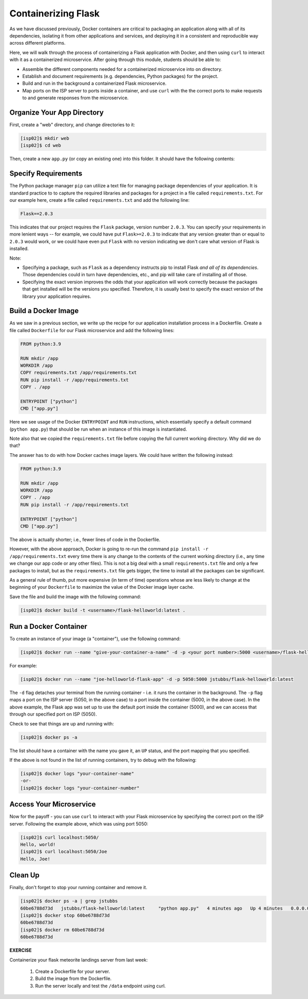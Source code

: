 Containerizing Flask
====================

As we have discussed previously, Docker containers are critical to packaging an
application along with all of its dependencies, isolating it from
other applications and services, and deploying it in a consistent and reproducible
way across different platforms.

Here, we will walk through the process of containerizing a Flask application with Docker, and then
using ``curl`` to interact with it as a containerized microservice. After going through this 
module, students should be able to:

* Assemble the different components needed for a containerized microservice into on directory.
* Establish and document requirements (e.g. dependencies, Python packages) for the project.
* Build and run in the background a containerized Flask microservice.
* Map ports on the ISP server to ports inside a container, and use ``curl`` with the 
  the correct ports to make requests to and generate responses from the microservice.


Organize Your App Directory
---------------------------


First, create a "web" directory, and change directories to it:

.. code-block:: console

   [isp02]$ mkdir web
   [isp02]$ cd web

Then, create a new ``app.py`` (or copy an existing one) into this folder. It
should have the following contents:

.. code-block:: python3
   :linenos:

   from flask import Flask

   app = Flask(__name__)

   @app.route('/', methods = ['GET'])
   def hello_world():
       return 'Hello, world!\n'

   @app.route('/<name>', methods = ['GET'])
   def hello_name(name):
       return 'Hello, {}!\n'.format(name)

   if __name__ == '__main__':
       app.run(debug=True, host='0.0.0.0')


Specify Requirements
---------------------
The Python package manager ``pip`` can utilize a text file for managing package dependencies of 
your application. 
It is standard practice to to capture the required libraries and packages for a project in 
a file called ``requirements.txt``. For our example here, create a file called
``requirements.txt`` and add the following line:

.. code-block:: console

   Flask==2.0.3

This indicates that our project requires the ``Flask`` package, version number ``2.0.3``.
You can specify your requirements in more lenient ways -- for example, we could have 
put ``Flask>=2.0.3`` to indicate that any version greater than or equal to ``2.0.3`` would work,
or we could have even put ``Flask`` with no version indicating we don't care what version of 
Flask is installed. 

Note:

* Specifying a package, such as ``Flask`` as a dependency instructs pip to install Flask *and all 
  of its dependencies*. Those dependencies could in turn have dependencies, etc., and pip will 
  take care of installing all of those.  
* Specifying the exact version improves the odds that your application will work correctly because
  the packages that get installed will be the versions you specified. Therefore, it is 
  usually best to specify the exact version of the library your application requires. 

Build a Docker Image
--------------------

As we saw in a previous section, we write up the recipe for our application
installation process in a Dockerfile. Create a file called ``Dockerfile`` for our
Flask microservice and add the following lines:

.. code-block:: console

    FROM python:3.9

    RUN mkdir /app
    WORKDIR /app
    COPY requirements.txt /app/requirements.txt
    RUN pip install -r /app/requirements.txt
    COPY . /app

    ENTRYPOINT ["python"]
    CMD ["app.py"]


Here we see usage of the Docker ``ENTRYPOINT`` and ``RUN`` instructions, which
essentially specify a default command (``python app.py``) that should be run
when an instance of this image is instantiated.

Note also that we copied the ``requirements.txt`` file before copying the full 
current working directory. Why did we do that?

The answer has to do with how Docker caches image layers. We could have written the following 
instead: 

.. code-block:: console

    FROM python:3.9

    RUN mkdir /app
    WORKDIR /app
    COPY . /app
    RUN pip install -r /app/requirements.txt
    
    ENTRYPOINT ["python"]
    CMD ["app.py"]

The above is actually shorter; i.e., fewer lines of code in the Dockerfile.

However, with the above approach, Docker is going to re-run the command 
``pip install -r /app/requirements.txt`` every time there is any change to the contents
of the current working directory (i.e., any time we change our app code or any other files).
This is not a big deal with a small ``requirements.txt`` file and only a few packages to install, 
but as the ``requirements.txt`` file gets bigger, the time to install all the packages
can be significant.

As a general rule of thumb, put more expensive (in term of time) operations whose are less likely 
to change at the beginning of your ``Dockerfile`` to maximize the value of the Docker image 
layer cache. 


Save the file and build the image with the following command:

.. code-block:: console

   [isp02]$ docker build -t <username>/flask-helloworld:latest .

.. warning:

   Don't forget to replace ``<username>`` with your Docker Hub username.

Run a Docker Container
----------------------

To create an instance of your image (a "container"), use the following command:

.. code-block:: console

   [isp02]$ docker run --name "give-your-container-a-name" -d -p <your port number>:5000 <username>/flask-helloworld:latest"

For example:

.. code-block:: console

   [isp02]$ docker run --name "joe-helloworld-flask-app" -d -p 5050:5000 jstubbs/flask-helloworld:latest

The ``-d`` flag detaches your terminal from the running container - i.e. it
runs the container in the background. The ``-p`` flag maps a port on the ISP
server (5050, in the above case) to a port inside the container (5000, in the
above case). In the above example, the Flask app was set up to use the
default port inside the container (5000), and we can access that through our
specified port on ISP (5050).

Check to see that things are up and running with:

.. code-block:: console

   [isp02]$ docker ps -a

The list should have a container with the name you gave it, an ``UP`` status,
and the port mapping that you specified.

If the above is not found in the list of running containers, try to debug with
the following:

.. code-block:: console

   [isp02]$ docker logs "your-container-name"
   -or-
   [isp02]$ docker logs "your-container-number"


Access Your Microservice
------------------------

Now for the payoff - you can use ``curl`` to interact with your Flask microservice by specifying 
the correct port on the ISP server. Following the example above, which was using
port 5050:

.. code-block:: console

   [isp02]$ curl localhost:5050/
   Hello, world!
   [isp02]$ curl localhost:5050/Joe
   Hello, Joe!


Clean Up
--------

Finally, don't forget to stop your running container and remove it.

.. code-block:: console

   [isp02]$ docker ps -a | grep jstubbs
   60be6788d73d   jstubbs/flask-helloworld:latest     "python app.py"   4 minutes ago   Up 4 minutes   0.0.0.0:5050->5000/tcp   joe-helloworld-flask-app
   [isp02]$ docker stop 60be6788d73d
   60be6788d73d
   [isp02]$ docker rm 60be6788d73d
   60be6788d73d


**EXERCISE**

Containerize your flask meteorite landings server from last week:

  1. Create a Dockerfile for your server.
  2. Build the image from the Dockerfile. 
  3. Run the server locally and test the ``/data`` endpoint using curl. 